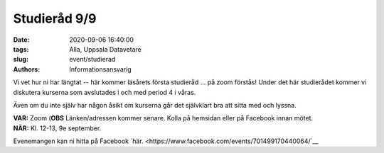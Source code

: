 Studieråd 9/9
#############

:date: 2020-09-06 16:40:00
:tags: Alla, Uppsala Datavetare
:slug: event/studierad
:authors: Informationsansvarig

Vi vet hur ni har längtat -- här kommer läsårets första studieråd ... på zoom förstås!
Under det här studierådet kommer vi diskutera kurserna som avslutades i och med period 4 i våras.

Även om du inte själv har någon åsikt om kurserna går det självklart bra att sitta med och lyssna.

| **VAR:** Zoom (**OBS** Länken/adressen kommer senare. Kolla på hemsidan eller på Facebook innan mötet.
| **NÄR:** Kl. 12-13, 9e september.


Evenemangen kan ni hitta på Facebook `här. <https://www.facebook.com/events/701499170440064/`__
